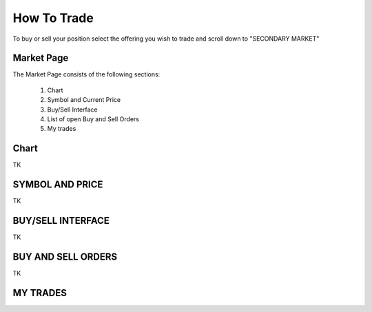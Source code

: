 .. _chroma_fund-account:

How To Trade
============

To buy or sell your position select the offering you wish to trade and scroll down to "SECONDARY MARKET"

.. image:: /images/select_secondarymarket.png

Market Page
-----------

The Market Page consists of the following sections:

 1. Chart
 2. Symbol and Current Price
 3. Buy/Sell Interface
 4. List of open Buy and Sell Orders
 5. My trades

.. image:: /images/marketpage.png

Chart
-----

TK

SYMBOL AND PRICE
----------------

TK

BUY/SELL INTERFACE
------------------

TK

BUY AND SELL ORDERS
-------------------

TK

MY TRADES
---------
